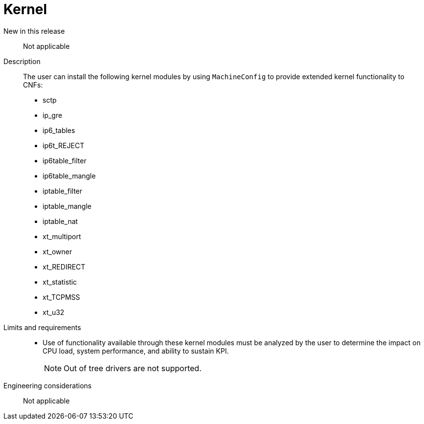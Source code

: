 // Module included in the following assemblies:
//
// * telco_ref_design_specs/ran/core/telco-core-ref-design-components.adoc

:_mod-docs-content-type: REFERENCE
[id="telco-core-kernel_{context}"]
= Kernel

New in this release::

Not applicable

Description::

The user can install the following kernel modules by using `MachineConfig` to provide extended kernel functionality to CNFs:

* sctp
* ip_gre
* ip6_tables
* ip6t_REJECT
* ip6table_filter
* ip6table_mangle
* iptable_filter
* iptable_mangle
* iptable_nat
* xt_multiport
* xt_owner
* xt_REDIRECT
* xt_statistic
* xt_TCPMSS
* xt_u32

Limits and requirements::

* Use of functionality available through these kernel modules must be analyzed by the user to determine the impact on CPU load, system performance, and ability to sustain KPI.
+
[NOTE]
====
Out of tree drivers are not supported.
====

Engineering considerations::

Not applicable